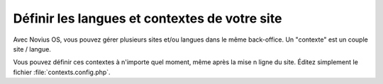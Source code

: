 Définir les langues et contextes de votre site
##############################################

Avec Novius OS, vous pouvez gérer plusieurs sites et/ou langues dans le même back-office. Un "contexte" est un couple site / langue.

.. seealso:: :doc:`/understand/multi_context/principles`

Vous pouvez définir ces contextes à n'importe quel moment, même après la mise n ligne du site. Éditez simplement le fichier :file:`contexts.config.php`.

.. seealso::

	:ref:`Documentation API sur le multi-contextes <api:php/configuration/software/multi_contexts>`.